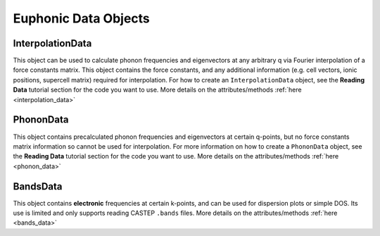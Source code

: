 .. _data_objs:

=====================
Euphonic Data Objects
=====================

InterpolationData
=================

This object can be used to calculate phonon frequencies and eigenvectors at any
arbitrary q via Fourier interpolation of a force constants matrix. This object
contains the force constants, and any additional information (e.g. cell vectors,
ionic positions, supercell matrix) required for interpolation. For how to create
an ``InterpolationData`` object, see the **Reading Data** tutorial section for
the code you want to use. More details on the attributes/methods
:ref:`here <interpolation_data>`

PhononData
==========

This object contains precalculated phonon frequencies and eigenvectors at
certain q-points, but no force constants matrix information so cannot be used
for interpolation. For more information on how to create a ``PhononData``
object, see the **Reading Data** tutorial section for the code you want to use.
More details on the attributes/methods :ref:`here <phonon_data>`

BandsData
=========

This object contains **electronic** frequencies at certain k-points, and can be
used for dispersion plots or simple DOS. Its use is limited and only supports
reading CASTEP ``.bands`` files. More details on the attributes/methods
:ref:`here <bands_data>`



